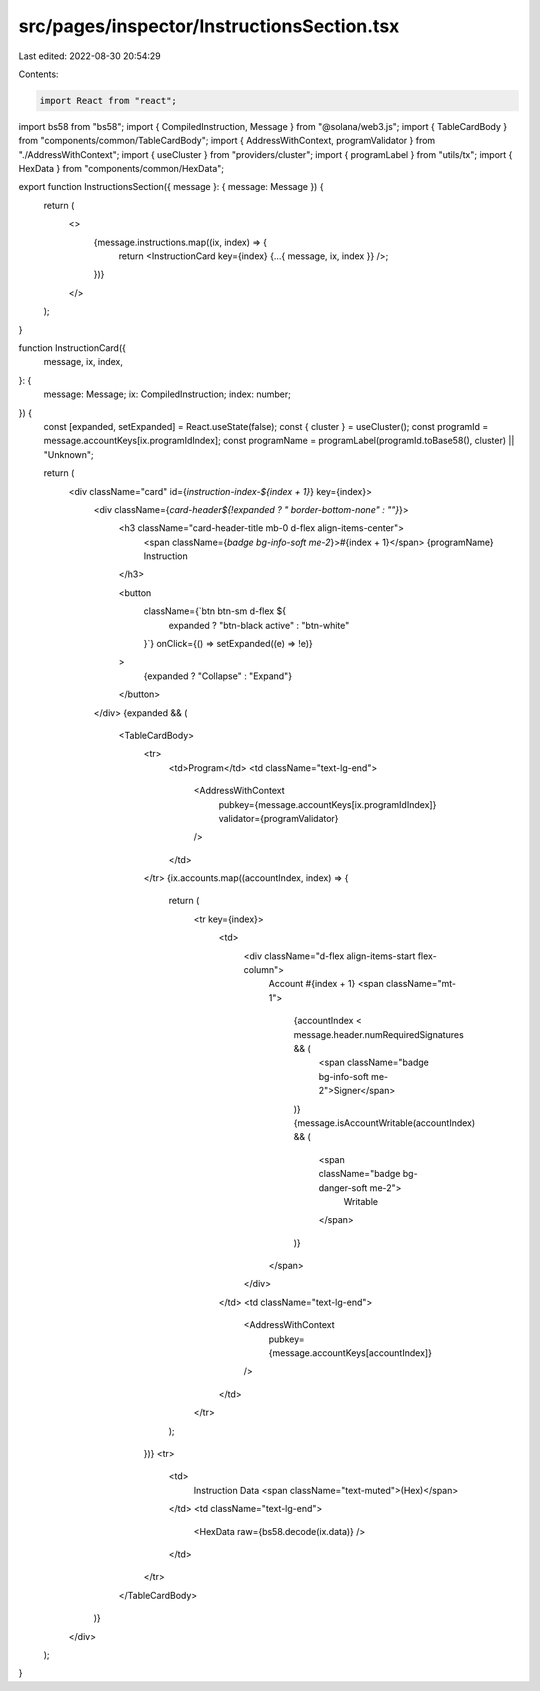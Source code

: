src/pages/inspector/InstructionsSection.tsx
===========================================

Last edited: 2022-08-30 20:54:29

Contents:

.. code-block:: tsx

    import React from "react";
import bs58 from "bs58";
import { CompiledInstruction, Message } from "@solana/web3.js";
import { TableCardBody } from "components/common/TableCardBody";
import { AddressWithContext, programValidator } from "./AddressWithContext";
import { useCluster } from "providers/cluster";
import { programLabel } from "utils/tx";
import { HexData } from "components/common/HexData";

export function InstructionsSection({ message }: { message: Message }) {
  return (
    <>
      {message.instructions.map((ix, index) => {
        return <InstructionCard key={index} {...{ message, ix, index }} />;
      })}
    </>
  );
}

function InstructionCard({
  message,
  ix,
  index,
}: {
  message: Message;
  ix: CompiledInstruction;
  index: number;
}) {
  const [expanded, setExpanded] = React.useState(false);
  const { cluster } = useCluster();
  const programId = message.accountKeys[ix.programIdIndex];
  const programName = programLabel(programId.toBase58(), cluster) || "Unknown";

  return (
    <div className="card" id={`instruction-index-${index + 1}`} key={index}>
      <div className={`card-header${!expanded ? " border-bottom-none" : ""}`}>
        <h3 className="card-header-title mb-0 d-flex align-items-center">
          <span className={`badge bg-info-soft me-2`}>#{index + 1}</span>
          {programName} Instruction
        </h3>

        <button
          className={`btn btn-sm d-flex ${
            expanded ? "btn-black active" : "btn-white"
          }`}
          onClick={() => setExpanded((e) => !e)}
        >
          {expanded ? "Collapse" : "Expand"}
        </button>
      </div>
      {expanded && (
        <TableCardBody>
          <tr>
            <td>Program</td>
            <td className="text-lg-end">
              <AddressWithContext
                pubkey={message.accountKeys[ix.programIdIndex]}
                validator={programValidator}
              />
            </td>
          </tr>
          {ix.accounts.map((accountIndex, index) => {
            return (
              <tr key={index}>
                <td>
                  <div className="d-flex align-items-start flex-column">
                    Account #{index + 1}
                    <span className="mt-1">
                      {accountIndex < message.header.numRequiredSignatures && (
                        <span className="badge bg-info-soft me-2">Signer</span>
                      )}
                      {message.isAccountWritable(accountIndex) && (
                        <span className="badge bg-danger-soft me-2">
                          Writable
                        </span>
                      )}
                    </span>
                  </div>
                </td>
                <td className="text-lg-end">
                  <AddressWithContext
                    pubkey={message.accountKeys[accountIndex]}
                  />
                </td>
              </tr>
            );
          })}
          <tr>
            <td>
              Instruction Data <span className="text-muted">(Hex)</span>
            </td>
            <td className="text-lg-end">
              <HexData raw={bs58.decode(ix.data)} />
            </td>
          </tr>
        </TableCardBody>
      )}
    </div>
  );
}


